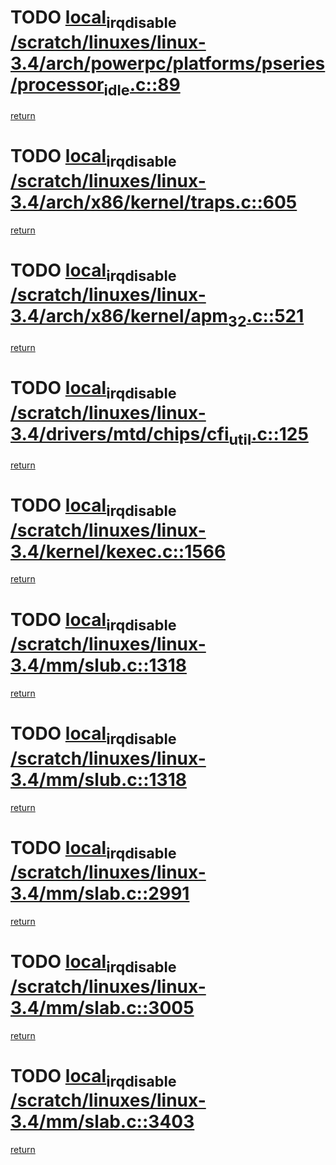 * TODO [[view:/scratch/linuxes/linux-3.4/arch/powerpc/platforms/pseries/processor_idle.c::face=ovl-face1::linb=89::colb=2::cole=19][local_irq_disable /scratch/linuxes/linux-3.4/arch/powerpc/platforms/pseries/processor_idle.c::89]]
[[view:/scratch/linuxes/linux-3.4/arch/powerpc/platforms/pseries/processor_idle.c::face=ovl-face2::linb=96::colb=1::cole=7][return]]
* TODO [[view:/scratch/linuxes/linux-3.4/arch/x86/kernel/traps.c::face=ovl-face1::linb=605::colb=2::cole=19][local_irq_disable /scratch/linuxes/linux-3.4/arch/x86/kernel/traps.c::605]]
[[view:/scratch/linuxes/linux-3.4/arch/x86/kernel/traps.c::face=ovl-face2::linb=615::colb=2::cole=8][return]]
* TODO [[view:/scratch/linuxes/linux-3.4/arch/x86/kernel/apm_32.c::face=ovl-face1::linb=521::colb=2::cole=19][local_irq_disable /scratch/linuxes/linux-3.4/arch/x86/kernel/apm_32.c::521]]
[[view:/scratch/linuxes/linux-3.4/arch/x86/kernel/apm_32.c::face=ovl-face2::linb=523::colb=1::cole=7][return]]
* TODO [[view:/scratch/linuxes/linux-3.4/drivers/mtd/chips/cfi_util.c::face=ovl-face1::linb=125::colb=1::cole=18][local_irq_disable /scratch/linuxes/linux-3.4/drivers/mtd/chips/cfi_util.c::125]]
[[view:/scratch/linuxes/linux-3.4/drivers/mtd/chips/cfi_util.c::face=ovl-face2::linb=145::colb=6::cole=12][return]]
* TODO [[view:/scratch/linuxes/linux-3.4/kernel/kexec.c::face=ovl-face1::linb=1566::colb=2::cole=19][local_irq_disable /scratch/linuxes/linux-3.4/kernel/kexec.c::1566]]
[[view:/scratch/linuxes/linux-3.4/kernel/kexec.c::face=ovl-face2::linb=1601::colb=1::cole=7][return]]
* TODO [[view:/scratch/linuxes/linux-3.4/mm/slub.c::face=ovl-face1::linb=1318::colb=2::cole=19][local_irq_disable /scratch/linuxes/linux-3.4/mm/slub.c::1318]]
[[view:/scratch/linuxes/linux-3.4/mm/slub.c::face=ovl-face2::linb=1321::colb=2::cole=8][return]]
* TODO [[view:/scratch/linuxes/linux-3.4/mm/slub.c::face=ovl-face1::linb=1318::colb=2::cole=19][local_irq_disable /scratch/linuxes/linux-3.4/mm/slub.c::1318]]
[[view:/scratch/linuxes/linux-3.4/mm/slub.c::face=ovl-face2::linb=1345::colb=1::cole=7][return]]
* TODO [[view:/scratch/linuxes/linux-3.4/mm/slab.c::face=ovl-face1::linb=2991::colb=2::cole=19][local_irq_disable /scratch/linuxes/linux-3.4/mm/slab.c::2991]]
[[view:/scratch/linuxes/linux-3.4/mm/slab.c::face=ovl-face2::linb=3000::colb=1::cole=7][return]]
* TODO [[view:/scratch/linuxes/linux-3.4/mm/slab.c::face=ovl-face1::linb=3005::colb=2::cole=19][local_irq_disable /scratch/linuxes/linux-3.4/mm/slab.c::3005]]
[[view:/scratch/linuxes/linux-3.4/mm/slab.c::face=ovl-face2::linb=3006::colb=1::cole=7][return]]
* TODO [[view:/scratch/linuxes/linux-3.4/mm/slab.c::face=ovl-face1::linb=3403::colb=3::cole=20][local_irq_disable /scratch/linuxes/linux-3.4/mm/slab.c::3403]]
[[view:/scratch/linuxes/linux-3.4/mm/slab.c::face=ovl-face2::linb=3428::colb=1::cole=7][return]]

